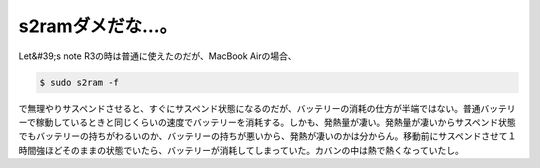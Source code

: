 ﻿s2ramダメだな…。
######################


Let&#39;s note R3の時は普通に使えたのだが、MacBook Airの場合、

.. code-block:: none

   $ sudo s2ram -f


で無理やりサスペンドさせると、すぐにサスペンド状態になるのだが、バッテリーの消耗の仕方が半端ではない。普通バッテリーで稼動しているときと同じくらいの速度でバッテリーを消耗する。しかも、発熱量が凄い。発熱量が凄いからサスペンド状態でもバッテリーの持ちがわるいのか、バッテリーの持ちが悪いから、発熱が凄いのかは分からん。移動前にサスペンドさせて１時間強ほどそのままの状態でいたら、バッテリーが消耗してしまっていた。カバンの中は熱で熱くなっていたし。



.. author:: mkouhei
.. categories:: MacBook, Unix/Linux, Debian, 
.. tags::


